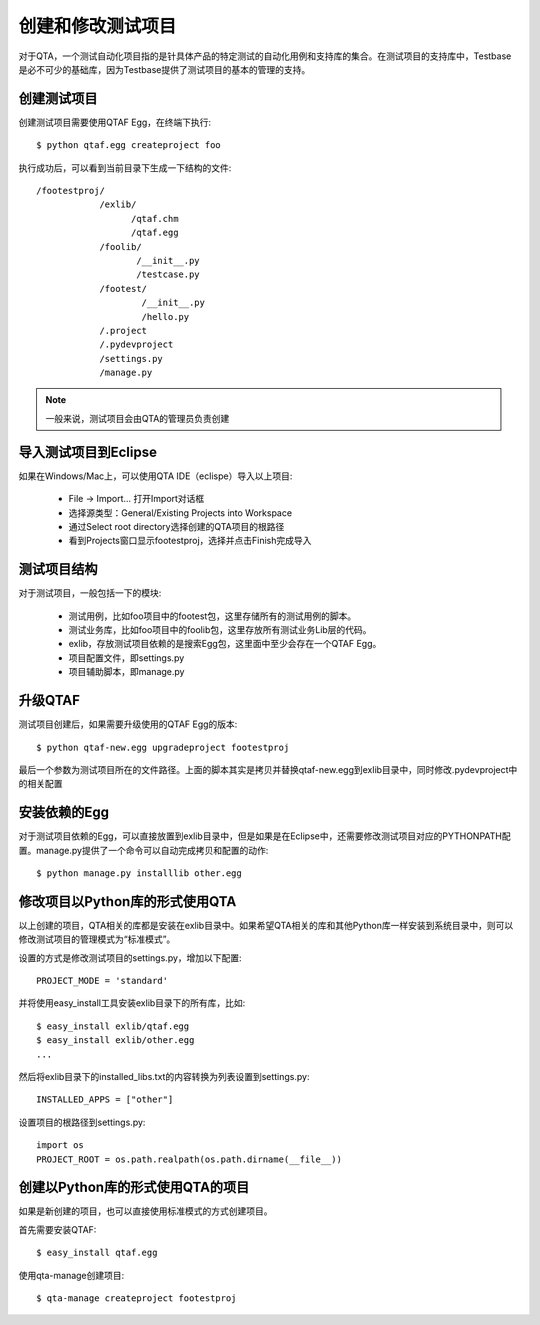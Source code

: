 创建和修改测试项目
=========

对于QTA，一个测试自动化项目指的是针具体产品的特定测试的自动化用例和支持库的集合。在测试项目的支持库中，Testbase是必不可少的基础库，因为Testbase提供了测试项目的基本的管理的支持。

======
创建测试项目
======

创建测试项目需要使用QTAF Egg，在终端下执行::

   $ python qtaf.egg createproject foo
   
执行成功后，可以看到当前目录下生成一下结构的文件::

   /footestproj/
               /exlib/
                     /qtaf.chm
                     /qtaf.egg
               /foolib/
                      /__init__.py
                      /testcase.py
               /footest/
                       /__init__.py
                       /hello.py
               /.project
               /.pydevproject
               /settings.py
               /manage.py

.. note:: 一般来说，测试项目会由QTA的管理员负责创建

==============
导入测试项目到Eclipse
==============

如果在Windows/Mac上，可以使用QTA IDE（eclispe）导入以上项目:

 * File -> Import... 打开Import对话框
 * 选择源类型：General/Existing Projects into Workspace
 * 通过Select root directory选择创建的QTA项目的根路径
 * 看到Projects窗口显示footestproj，选择并点击Finish完成导入
   
======
测试项目结构
======

对于测试项目，一般包括一下的模块:

 * 测试用例，比如foo项目中的footest包，这里存储所有的测试用例的脚本。
 
 * 测试业务库，比如foo项目中的foolib包，这里存放所有测试业务Lib层的代码。
 
 * exlib，存放测试项目依赖的是搜索Egg包，这里面中至少会存在一个QTAF Egg。
 
 * 项目配置文件，即settings.py
 
 * 项目辅助脚本，即manage.py

======
升级QTAF
======

测试项目创建后，如果需要升级使用的QTAF Egg的版本::

   $ python qtaf-new.egg upgradeproject footestproj

最后一个参数为测试项目所在的文件路径。上面的脚本其实是拷贝并替换qtaf-new.egg到exlib目录中，同时修改.pydevproject中的相关配置


========
安装依赖的Egg
========

对于测试项目依赖的Egg，可以直接放置到exlib目录中，但是如果是在Eclipse中，还需要修改测试项目对应的PYTHONPATH配置。manage.py提供了一个命令可以自动完成拷贝和配置的动作::

   $ python manage.py installlib other.egg
   
====================
修改项目以Python库的形式使用QTA
====================
以上创建的项目，QTA相关的库都是安装在exlib目录中。如果希望QTA相关的库和其他Python库一样安装到系统目录中，则可以修改测试项目的管理模式为“标准模式”。

设置的方式是修改测试项目的settings.py，增加以下配置::

   PROJECT_MODE = 'standard'
   
并将使用easy_install工具安装exlib目录下的所有库，比如::

   $ easy_install exlib/qtaf.egg
   $ easy_install exlib/other.egg
   ...
   
然后将exlib目录下的installed_libs.txt的内容转换为列表设置到settings.py::

   INSTALLED_APPS = ["other"]
   
设置项目的根路径到settings.py::
   
   import os
   PROJECT_ROOT = os.path.realpath(os.path.dirname(__file__))
   
=====================
创建以Python库的形式使用QTA的项目
=====================
   
如果是新创建的项目，也可以直接使用标准模式的方式创建项目。

首先需要安装QTAF::

   $ easy_install qtaf.egg
   
使用qta-manage创建项目::

   $ qta-manage createproject footestproj
   



